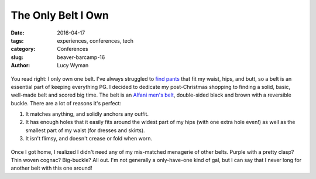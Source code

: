 The Only Belt I Own
===================
:date: 2016-04-17
:tags: experiences, conferences, tech
:category: Conferences
:slug: beaver-barcamp-16
:author: Lucy Wyman

.. figure:: static/belt/upclose-belt.png
	:align: center
	:height: 400px

You read right: I only own one belt.  I've always struggled to `find
pants`_ that fit my waist, hips, and butt, so a belt is an essential
part of keeping everything PG.  I decided to dedicate my
post-Christmas shopping to finding a solid, basic, well-made belt and
scored big time.  The belt is an `Alfani men's belt`_, double-sided
black and brown with a reversible buckle.  There are a lot of reasons
it's perfect:

1. It matches anything, and solidly anchors any outfit.
2. It has enough holes that it easily fits around the widest part of
   my hips (with one extra hole even!) as well as the smallest part
   of my waist (for dresses and skirts).
3. It isn't flimsy, and doesn't crease or fold when worn.

.. figure:: static/belt/belt.jpg

Once I got home, I realized I didn't need any of my mis-matched 
menagerie of other belts.  Purple with a pretty clasp?  Thin woven
cognac?  Big-buckle?  All out.  I'm not generally a only-have-one
kind of gal, but I can say that I never long for another belt
with this one around!

.. _find pants: http://blog.lucywyman.me/jeans.html
.. _Alfani men's belt: http://www1.macys.com/shop/product/alfani-reversible-calf-leather-belt?ID=1385277
